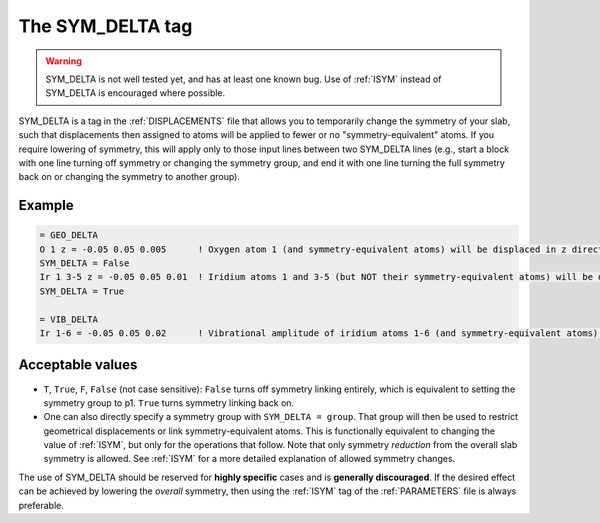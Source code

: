 .. _symdelta:

=================
The SYM_DELTA tag
=================

.. warning::
  SYM_DELTA is not well tested yet, and has at least one known bug.
  Use of :ref:`ISYM` instead of SYM_DELTA is encouraged where possible.

SYM_DELTA is a tag in the :ref:`DISPLACEMENTS` file that allows you to
temporarily change the symmetry of your slab, such that displacements
then assigned to atoms will be applied to fewer or no "symmetry-equivalent"
atoms. If you require lowering of symmetry, this will apply only to those
input lines between two SYM_DELTA lines (e.g., start a block with one line
turning off symmetry or changing the symmetry group, and end it with one
line turning the full symmetry back on or changing the symmetry to another
group).

Example
-------

..  code-block:: none

   = GEO_DELTA
   O 1 z = -0.05 0.05 0.005      ! Oxygen atom 1 (and symmetry-equivalent atoms) will be displaced in z direction over the range [-0.05, 0.05] with step 0.005
   SYM_DELTA = False
   Ir 1 3-5 z = -0.05 0.05 0.01  ! Iridium atoms 1 and 3-5 (but NOT their symmetry-equivalent atoms) will be displaced in z direction over the range [-0.05, 0.05] with step 0.01
   SYM_DELTA = True

   = VIB_DELTA
   Ir 1-6 = -0.05 0.05 0.02      ! Vibrational amplitude of iridium atoms 1-6 (and symmetry-equivalent atoms) will be varied over the range [-0.05, 0.05] with step 0.02


Acceptable values
-----------------

-  ``T``, ``True``, ``F``, ``False`` (not case sensitive): ``False`` turns off
   symmetry linking entirely, which is equivalent to setting the symmetry group
   to p1. ``True`` turns symmetry linking back on.
-  One can also directly specify a symmetry group with ``SYM_DELTA = group``.
   That group will then be used to restrict geometrical displacements or link
   symmetry-equivalent atoms. This is functionally equivalent to changing the
   value of :ref:`ISYM`, but only for the operations that follow. Note that
   only symmetry *reduction* from the overall slab symmetry is allowed. See
   :ref:`ISYM`  for a more detailed explanation of allowed symmetry changes.

The use of SYM_DELTA should be reserved for **highly specific** cases and is
**generally discouraged**. If the desired effect can be achieved by lowering
the *overall* symmetry, then using the :ref:`ISYM` tag of the :ref:`PARAMETERS`
file is always preferable.
